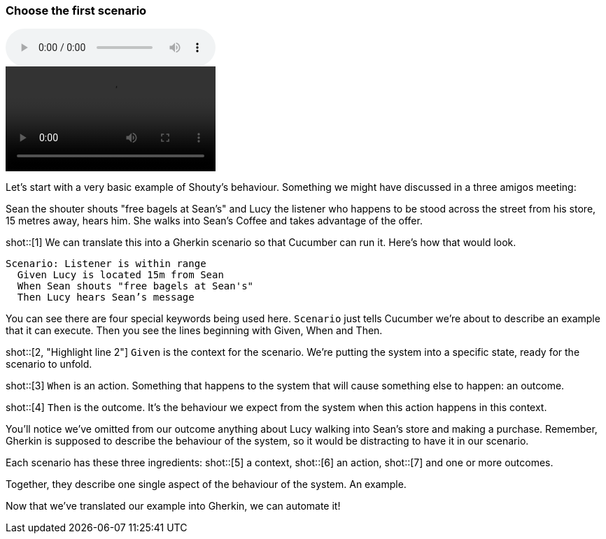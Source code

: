 === Choose the first scenario

audio::02.02.audio.mp3[]

video::02.02.animation.mp4[]

Let’s start with a very basic example of Shouty’s behaviour. Something we might have discussed in a three amigos meeting:

Sean the shouter shouts "free bagels at Sean's" and Lucy the listener who happens to be stood across the street from his store, 15 metres away, hears him. She walks into Sean’s Coffee and takes advantage of the offer.

shot::[1]
We can translate this into a Gherkin scenario so that Cucumber can run it. Here's how that would look.

[source,gherkin]
----
Scenario: Listener is within range
  Given Lucy is located 15m from Sean
  When Sean shouts "free bagels at Sean's"
  Then Lucy hears Sean’s message
----

You can see there are four special keywords being used here. `Scenario` just tells Cucumber we’re about to describe an example that it can execute. Then you see the lines beginning with Given, When and Then.

shot::[2, "Highlight line 2"]
`Given` is the context for the scenario. We’re putting the system into a specific state, ready for the scenario to unfold.

shot::[3]
`When` is an action. Something that happens to the system that will cause something else to happen: an outcome.

shot::[4]
`Then` is the outcome. It’s the behaviour we expect from the system when this action happens in this context.

You’ll notice we’ve omitted from our outcome anything about Lucy walking into Sean’s store and making a purchase. Remember, Gherkin is supposed to describe the behaviour of the system, so it would be distracting to have it in our scenario.

Each scenario has these three ingredients:
shot::[5]
  a context,
shot::[6]
  an action,
shot::[7]
  and one or more outcomes.

Together, they describe one single aspect of the behaviour of the system. An example.

Now that we’ve translated our example into Gherkin, we can automate it!

